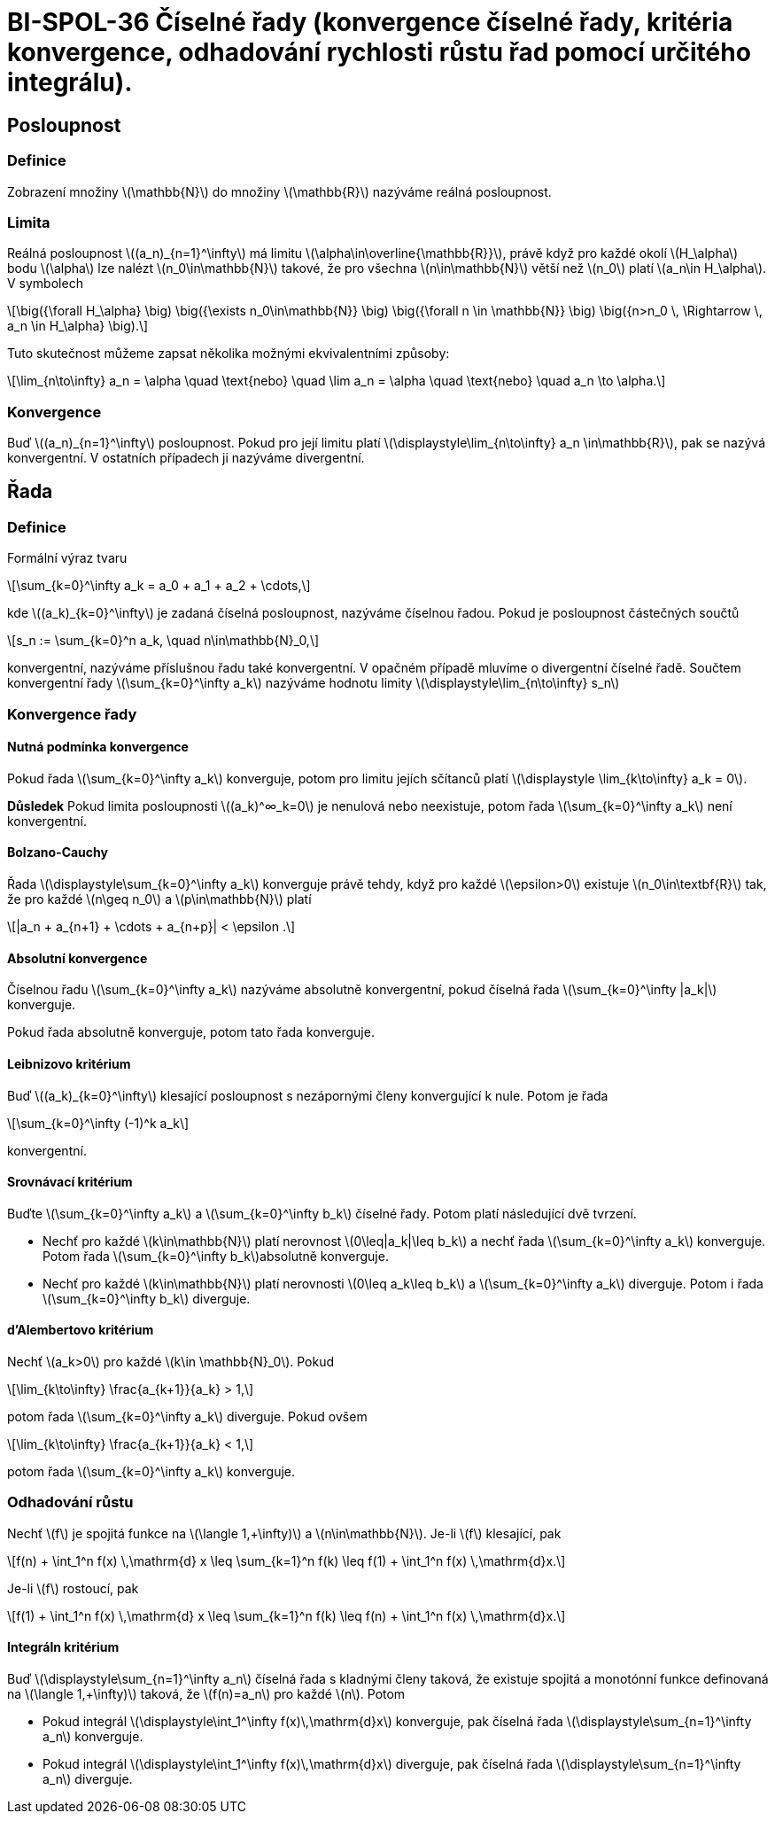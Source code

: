 = BI-SPOL-36 Číselné řady (konvergence číselné řady, kritéria konvergence, odhadování rychlosti růstu řad pomocí určitého integrálu).

:stem:
:imagesdir: images

== Posloupnost

=== Definice

Zobrazení množiny latexmath:[$\mathbb{N}$] do množiny
latexmath:[$\mathbb{R}$] nazýváme reálná posloupnost.

=== Limita

Reálná posloupnost latexmath:[$(a_n)_{n=1}^\infty$] má limitu
latexmath:[$\alpha\in\overline{\mathbb{R}}$], právě když pro každé okolí
latexmath:[$H_\alpha$] bodu latexmath:[$\alpha$] lze nalézt
latexmath:[$n_0\in\mathbb{N}$] takové, že pro všechna
latexmath:[$n\in\mathbb{N}$] větší než latexmath:[$n_0$] platí
latexmath:[$a_n\in H_\alpha$]. V symbolech

[latexmath]
++++
\[\big({\forall H_\alpha} \big) \big({\exists n_0\in\mathbb{N}} \big) \big({\forall n \in \mathbb{N}} \big) \big({n>n_0 \, \Rightarrow \, a_n \in H_\alpha} \big).\]
++++

Tuto skutečnost můžeme zapsat několika možnými ekvivalentními způsoby:

[latexmath]
++++
\[\lim_{n\to\infty} a_n = \alpha \quad \text{nebo} \quad \lim a_n = \alpha \quad \text{nebo} \quad a_n \to \alpha.\]
++++

=== Konvergence

Buď latexmath:[$(a_n)_{n=1}^\infty$] posloupnost. Pokud pro její limitu
platí latexmath:[$\displaystyle\lim_{n\to\infty} a_n \in\mathbb{R}$],
pak se nazývá konvergentní. V ostatních případech ji nazýváme
divergentní.

== Řada

=== Definice

Formální výraz tvaru

[latexmath]
++++
\[\sum_{k=0}^\infty a_k = a_0 + a_1 + a_2 + \cdots,\]
++++

kde latexmath:[$(a_k)_{k=0}^\infty$] je zadaná číselná posloupnost,
nazýváme číselnou řadou. Pokud je posloupnost částečných součtů

[latexmath]
++++
\[s_n := \sum_{k=0}^n a_k, \quad n\in\mathbb{N}_0,\]
++++

konvergentní, nazýváme příslušnou řadu také konvergentní. V opačném
případě mluvíme o divergentní číselné řadě. Součtem konvergentní řady
latexmath:[$\sum_{k=0}^\infty a_k$] nazýváme hodnotu limity
latexmath:[$\displaystyle\lim_{n\to\infty} s_n$]

=== Konvergence řady

==== Nutná podmínka konvergence

Pokud řada latexmath:[$\sum_{k=0}^\infty a_k$] konverguje, potom pro
limitu jejích sčítanců platí
latexmath:[$\displaystyle \lim_{k\to\infty} a_k = 0$].

*Důsledek* Pokud limita posloupnosti latexmath:[$(a_k)^∞_k=0$] je
nenulová nebo neexistuje, potom řada latexmath:[$\sum_{k=0}^\infty a_k$]
není konvergentní.

==== Bolzano-Cauchy

Řada latexmath:[$\displaystyle\sum_{k=0}^\infty a_k$] konverguje právě
tehdy, když pro každé latexmath:[$\epsilon>0$] existuje
latexmath:[$n_0\in\textbf{R}$] tak, že pro každé latexmath:[$n\geq n_0$]
a latexmath:[$p\in\mathbb{N}$] platí

[latexmath]
++++
\[|a_n + a_{n+1} + \cdots + a_{n+p}| < \epsilon .\]
++++

==== Absolutní konvergence

Číselnou řadu latexmath:[$\sum_{k=0}^\infty a_k$] nazýváme absolutně
konvergentní, pokud číselná řada latexmath:[$\sum_{k=0}^\infty |a_k|$]
konverguje.

Pokud řada absolutně konverguje, potom tato řada konverguje.

==== Leibnizovo kritérium

Buď latexmath:[$(a_k)_{k=0}^\infty$] klesající posloupnost s nezápornými
členy konvergující k nule. Potom je řada

[latexmath]
++++
\[\sum_{k=0}^\infty (-1)^k a_k\]
++++

konvergentní.

==== Srovnávací kritérium

Buďte latexmath:[$\sum_{k=0}^\infty a_k$] a
latexmath:[$\sum_{k=0}^\infty b_k$] číselné řady. Potom platí
následující dvě tvrzení.

* Nechť pro každé latexmath:[$k\in\mathbb{N}$] platí nerovnost
latexmath:[$0\leq|a_k|\leq b_k$] a nechť řada
latexmath:[$\sum_{k=0}^\infty a_k$] konverguje. Potom řada
latexmath:[$\sum_{k=0}^\infty b_k$]absolutně konverguje.
* Nechť pro každé latexmath:[$k\in\mathbb{N}$] platí nerovnosti
latexmath:[$0\leq a_k\leq b_k$] a latexmath:[$\sum_{k=0}^\infty a_k$]
diverguje. Potom i řada latexmath:[$\sum_{k=0}^\infty b_k$] diverguje.

==== d’Alembertovo kritérium

Nechť latexmath:[$a_k>0$] pro každé latexmath:[$k\in \mathbb{N}_0$].
Pokud

[latexmath]
++++
\[\lim_{k\to\infty} \frac{a_{k+1}}{a_k} > 1,\]
++++

potom řada latexmath:[$\sum_{k=0}^\infty a_k$] diverguje. Pokud ovšem

[latexmath]
++++
\[\lim_{k\to\infty} \frac{a_{k+1}}{a_k} < 1,\]
++++

potom řada latexmath:[$\sum_{k=0}^\infty a_k$] konverguje.

=== Odhadování růstu

Nechť latexmath:[$f$] je spojitá funkce na
latexmath:[$\langle 1,+\infty)$] a latexmath:[$n\in\mathbb{N}$]. Je-li
latexmath:[$f$] klesající, pak

[latexmath]
++++
\[f(n) + \int_1^n f(x) \,\mathrm{d} x \leq \sum_{k=1}^n f(k) \leq f(1) + \int_1^n f(x) \,\mathrm{d}x.\]
++++

Je-li latexmath:[$f$] rostoucí, pak

[latexmath]
++++
\[f(1) + \int_1^n f(x) \,\mathrm{d} x \leq \sum_{k=1}^n f(k) \leq f(n) + \int_1^n f(x) \,\mathrm{d}x.\]
++++

==== Integráln kritérium

Buď latexmath:[$\displaystyle\sum_{n=1}^\infty a_n$] číselná řada s
kladnými členy taková, že existuje spojitá a monotónní funkce definovaná
na latexmath:[$\langle 1,+\infty)$] taková, že latexmath:[$f(n)=a_n$]
pro každé latexmath:[$n$]. Potom

* Pokud integrál
latexmath:[$\displaystyle\int_1^\infty f(x)\,\mathrm{d}x$] konverguje,
pak číselná řada latexmath:[$\displaystyle\sum_{n=1}^\infty a_n$]
konverguje.
* Pokud integrál
latexmath:[$\displaystyle\int_1^\infty f(x)\,\mathrm{d}x$] diverguje,
pak číselná řada latexmath:[$\displaystyle\sum_{n=1}^\infty a_n$]
diverguje.
